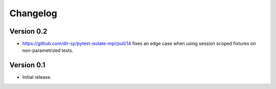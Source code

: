 Changelog
=========

Version 0.2
-----------

- https://github.com/dlr-sp/pytest-isolate-mpi/pull/14 fixes an edge case when using session scoped fixtures on non-parametrized tests.

Version 0.1
-----------

- Initial release.

